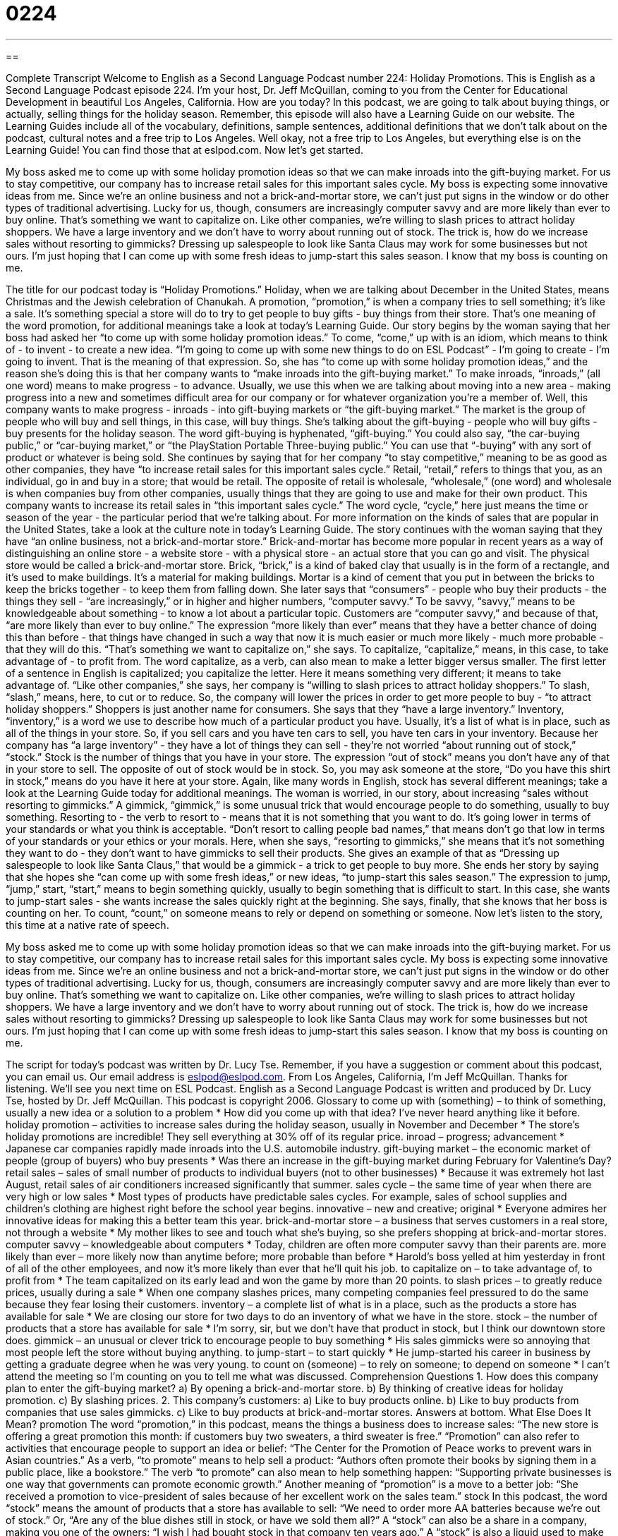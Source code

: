 = 0224
:toc: left
:toclevels: 3
:sectnums:
:stylesheet: ../../../myAdocCss.css

'''

== 

Complete Transcript
Welcome to English as a Second Language Podcast number 224: Holiday Promotions.
This is English as a Second Language Podcast episode 224. I'm your host, Dr. Jeff McQuillan, coming to you from the Center for Educational Development in beautiful Los Angeles, California. How are you today?
In this podcast, we are going to talk about buying things, or actually, selling things for the holiday season. Remember, this episode will also have a Learning Guide on our website. The Learning Guides include all of the vocabulary, definitions, sample sentences, additional definitions that we don't talk about on the podcast, cultural notes and a free trip to Los Angeles. Well okay, not a free trip to Los Angeles, but everything else is on the Learning Guide! You can find those that at eslpod.com. Now let's get started.
[Start of story]
My boss asked me to come up with some holiday promotion ideas so that we can make inroads into the gift-buying market. For us to stay competitive, our company has to increase retail sales for this important sales cycle. My boss is expecting some innovative ideas from me.
Since we’re an online business and not a brick-and-mortar store, we can’t just put signs in the window or do other types of traditional advertising. Lucky for us, though, consumers are increasingly computer savvy and are more likely than ever to buy online. That’s something we want to capitalize on.
Like other companies, we’re willing to slash prices to attract holiday shoppers. We have a large inventory and we don’t have to worry about running out of stock. The trick is, how do we increase sales without resorting to gimmicks? Dressing up salespeople to look like Santa Claus may work for some businesses but not ours.
I’m just hoping that I can come up with some fresh ideas to jump-start this sales season. I know that my boss is counting on me.
[End of story]
The title for our podcast today is “Holiday Promotions.” Holiday, when we are talking about December in the United States, means Christmas and the Jewish celebration of Chanukah. A promotion, “promotion,” is when a company tries to sell something; it's like a sale. It's something special a store will do to try to get people to buy gifts - buy things from their store. That's one meaning of the word promotion, for additional meanings take a look at today's Learning Guide.
Our story begins by the woman saying that her boss had asked her “to come up with some holiday promotion ideas.” To come, “come,” up with is an idiom, which means to think of - to invent - to create a new idea. “I'm going to come up with some new things to do on ESL Podcast” - I'm going to create - I'm going to invent. That is the meaning of that expression.
So, she has “to come up with some holiday promotion ideas,” and the reason she's doing this is that her company wants to “make inroads into the gift-buying market.” To make inroads, “inroads,” (all one word) means to make progress - to advance. Usually, we use this when we are talking about moving into a new area - making progress into a new and sometimes difficult area for our company or for whatever organization you're a member of.
Well, this company wants to make progress - inroads - into gift-buying markets or “the gift-buying market.” The market is the group of people who will buy and sell things, in this case, will buy things. She's talking about the gift-buying - people who will buy gifts - buy presents for the holiday season. The word gift-buying is hyphenated, “gift-buying.” You could also say, “the car-buying public,” or “car-buying market,” or “the PlayStation Portable Three-buying public.” You can use that “-buying” with any sort of product or whatever is being sold.
She continues by saying that for her company “to stay competitive,” meaning to be as good as other companies, they have “to increase retail sales for this important sales cycle.” Retail, “retail,” refers to things that you, as an individual, go in and buy in a store; that would be retail. The opposite of retail is wholesale, “wholesale,” (one word) and wholesale is when companies buy from other companies, usually things that they are going to use and make for their own product.
This company wants to increase its retail sales in “this important sales cycle.” The word cycle, “cycle,” here just means the time or season of the year - the particular period that we're talking about. For more information on the kinds of sales that are popular in the United States, take a look at the culture note in today's Learning Guide.
The story continues with the woman saying that they have “an online business, not a brick-and-mortar store.” Brick-and-mortar has become more popular in recent years as a way of distinguishing an online store - a website store - with a physical store - an actual store that you can go and visit. The physical store would be called a brick-and-mortar store. Brick, “brick,” is a kind of baked clay that usually is in the form of a rectangle, and it's used to make buildings. It's a material for making buildings. Mortar is a kind of cement that you put in between the bricks to keep the bricks together - to keep them from falling down.
She later says that “consumers” - people who buy their products - the things they sell - “are increasingly,” or in higher and higher numbers, “computer savvy.” To be savvy, “savvy,” means to be knowledgeable about something - to know a lot about a particular topic. Customers are “computer savvy,” and because of that, “are more likely than ever to buy online.” The expression “more likely than ever” means that they have a better chance of doing this than before - that things have changed in such a way that now it is much easier or much more likely - much more probable - that they will do this.
“That’s something we want to capitalize on,” she says. To capitalize, “capitalize,” means, in this case, to take advantage of - to profit from. The word capitalize, as a verb, can also mean to make a letter bigger versus smaller. The first letter of a sentence in English is capitalized; you capitalize the letter. Here it means something very different; it means to take advantage of.
“Like other companies,” she says, her company is “willing to slash prices to attract holiday shoppers.” To slash, “slash,” means, here, to cut or to reduce. So, the company will lower the prices in order to get more people to buy - “to attract holiday shoppers.” Shoppers is just another name for consumers.
She says that they “have a large inventory.” Inventory, “inventory,” is a word we use to describe how much of a particular product you have. Usually, it's a list of what is in place, such as all of the things in your store. So, if you sell cars and you have ten cars to sell, you have ten cars in your inventory.
Because her company has “a large inventory” - they have a lot of things they can sell - they're not worried “about running out of stock,” “stock.” Stock is the number of things that you have in your store. The expression “out of stock” means you don't have any of that in your store to sell. The opposite of out of stock would be in stock. So, you may ask someone at the store, “Do you have this shirt in stock,” means do you have it here at your store. Again, like many words in English, stock has several different meanings; take a look at the Learning Guide today for additional meanings.
The woman is worried, in our story, about increasing “sales without resorting to gimmicks.” A gimmick, “gimmick,” is some unusual trick that would encourage people to do something, usually to buy something. Resorting to - the verb to resort to - means that it is not something that you want to do. It's going lower in terms of your standards or what you think is acceptable. “Don't resort to calling people bad names,” that means don't go that low in terms of your standards or your ethics or your morals.
Here, when she says, “resorting to gimmicks,” she means that it's not something they want to do - they don't want to have gimmicks to sell their products. She gives an example of that as “Dressing up salespeople to look like Santa Claus,” that would be a gimmick - a trick to get people to buy more.
She ends her story by saying that she hopes she “can come up with some fresh ideas,” or new ideas, “to jump-start this sales season.” The expression to jump, “jump,” start, “start,” means to begin something quickly, usually to begin something that is difficult to start. In this case, she wants to jump-start sales - she wants increase the sales quickly right at the beginning.
She says, finally, that she knows that her boss is counting on her. To count, “count,” on someone means to rely or depend on something or someone.
Now let's listen to the story, this time at a native rate of speech.
[Start of story]
My boss asked me to come up with some holiday promotion ideas so that we can make inroads into the gift-buying market. For us to stay competitive, our company has to increase retail sales for this important sales cycle. My boss is expecting some innovative ideas from me.
Since we’re an online business and not a brick-and-mortar store, we can’t just put signs in the window or do other types of traditional advertising. Lucky for us, though, consumers are increasingly computer savvy and are more likely than ever to buy online. That’s something we want to capitalize on.
Like other companies, we’re willing to slash prices to attract holiday shoppers. We have a large inventory and we don’t have to worry about running out of stock. The trick is, how do we increase sales without resorting to gimmicks? Dressing up salespeople to look like Santa Claus may work for some businesses but not ours.
I’m just hoping that I can come up with some fresh ideas to jump-start this sales season. I know that my boss is counting on me.
[End of story]
The script for today's podcast was written by Dr. Lucy Tse. Remember, if you have a suggestion or comment about this podcast, you can email us. Our email address is eslpod@eslpod.com.
From Los Angeles, California, I'm Jeff McQuillan. Thanks for listening. We'll see you next time on ESL Podcast.
English as a Second Language Podcast is written and produced by Dr. Lucy Tse, hosted by Dr. Jeff McQuillan. This podcast is copyright 2006.
Glossary
to come up with (something) – to think of something, usually a new idea or a solution to a problem
* How did you come up with that idea? I’ve never heard anything like it before.
holiday promotion – activities to increase sales during the holiday season, usually in November and December
* The store’s holiday promotions are incredible! They sell everything at 30% off of its regular price.
inroad – progress; advancement
* Japanese car companies rapidly made inroads into the U.S. automobile industry.
gift-buying market – the economic market of people (group of buyers) who buy presents
* Was there an increase in the gift-buying market during February for Valentine’s Day?
retail sales – sales of small number of products to individual buyers (not to other businesses)
* Because it was extremely hot last August, retail sales of air conditioners increased significantly that summer.
sales cycle – the same time of year when there are very high or low sales
* Most types of products have predictable sales cycles. For example, sales of school supplies and children’s clothing are highest right before the school year begins.
innovative – new and creative; original
* Everyone admires her innovative ideas for making this a better team this year.
brick-and-mortar store – a business that serves customers in a real store, not through a website
* My mother likes to see and touch what she’s buying, so she prefers shopping at brick-and-mortar stores.
computer savvy – knowledgeable about computers
* Today, children are often more computer savvy than their parents are.
more likely than ever – more likely now than anytime before; more probable than before
* Harold’s boss yelled at him yesterday in front of all of the other employees, and now it’s more likely than ever that he’ll quit his job.
to capitalize on – to take advantage of, to profit from
* The team capitalized on its early lead and won the game by more than 20 points.
to slash prices – to greatly reduce prices, usually during a sale
* When one company slashes prices, many competing companies feel pressured to do the same because they fear losing their customers.
inventory – a complete list of what is in a place, such as the products a store has available for sale
* We are closing our store for two days to do an inventory of what we have in the store.
stock – the number of products that a store has available for sale
* I’m sorry, sir, but we don’t have that product in stock, but I think our downtown store does.
gimmick – an unusual or clever trick to encourage people to buy something
* His sales gimmicks were so annoying that most people left the store without buying anything.
to jump-start – to start quickly
* He jump-started his career in business by getting a graduate degree when he was very young.
to count on (someone) – to rely on someone; to depend on someone
* I can’t attend the meeting so I’m counting on you to tell me what was discussed.
Comprehension Questions
1. How does this company plan to enter the gift-buying market?
a) By opening a brick-and-mortar store.
b) By thinking of creative ideas for holiday promotion.
c) By slashing prices.
2. This company’s customers:
a) Like to buy products online.
b) Like to buy products from companies that use sales gimmicks.
c) Like to buy products at brick-and-mortar stores.
Answers at bottom.
What Else Does It Mean?
promotion
The word “promotion,” in this podcast, means the things a business does to increase sales: “The new store is offering a great promotion this month: if customers buy two sweaters, a third sweater is free.” “Promotion” can also refer to activities that encourage people to support an idea or belief: “The Center for the Promotion of Peace works to prevent wars in Asian countries.” As a verb, “to promote” means to help sell a product: “Authors often promote their books by signing them in a public place, like a bookstore.” The verb “to promote” can also mean to help something happen: “Supporting private businesses is one way that governments can promote economic growth.” Another meaning of “promotion” is a move to a better job: “She received a promotion to vice-president of sales because of her excellent work on the sales team.”
stock
In this podcast, the word “stock” means the amount of products that a store has available to sell: “We need to order more AA batteries because we’re out of stock.” Or, “Are any of the blue dishes still in stock, or have we sold them all?” A “stock” can also be a share in a company, making you one of the owners: “I wish I had bought stock in that company ten years ago.” A “stock” is also a liquid used to make soups: “My mother makes an excellent vegetable stock by boiling carrots, onions, and potatoes in water for two hours.” As a verb, “to stock up” means to buy a large quantity of something to use later: “We stocked up on so much toilet paper when it was on sale that we won’t need to buy anymore this year.”
Culture Note
Stores in the United States often offer “sales” to attract customers. Sales are short periods of time when the prices of certain of products are reduced or lowered. There are many different types of sales.
Some sales offer low prices for specific categories of products. For example, a “white sale” offers lower prices for “household goods” such as towels, dishes, sheets, blankets, and small kitchen electronics, such as a coffee maker. “Back-to-school sales” happen in late August, before the academic year begins in September. During a back-to-school sale, school supplies (such as paper, notebooks, pens, and pencils), children’s clothing, and backpacks cost less than usual.
Other sales, such as Memorial Day sales and Labor Day sales, are related to specific U.S. holidays. The most famous of these sales is the “day-after-Thanksgiving sale,” which happens in late November on Friday after the Thanksgiving holiday. This day is also called “Black Friday,” because the phrase “in the black” means to make money (“in the red” means to lose money). This is the biggest shopping day of the year and many people stand in lines in front of stores for hours so that they can be the first ones to enter the store when it opens. Prices on certain items are extremely low, and some stores offer free gifts to the first 100 customers who enter the store that day.
An “early-bird sale” offers low prices to shoppers who arrive at the store early in the morning, sometimes as early as 6:00 a.m. Recently some businesses, especially “car dealerships” (stores selling cars), offer “employee-pricing sales.” These sales offer the general public the same “discounted” (lower) prices that are normally offered only to the store’s employees.
Comprehension Answers
1 - b
2 - a